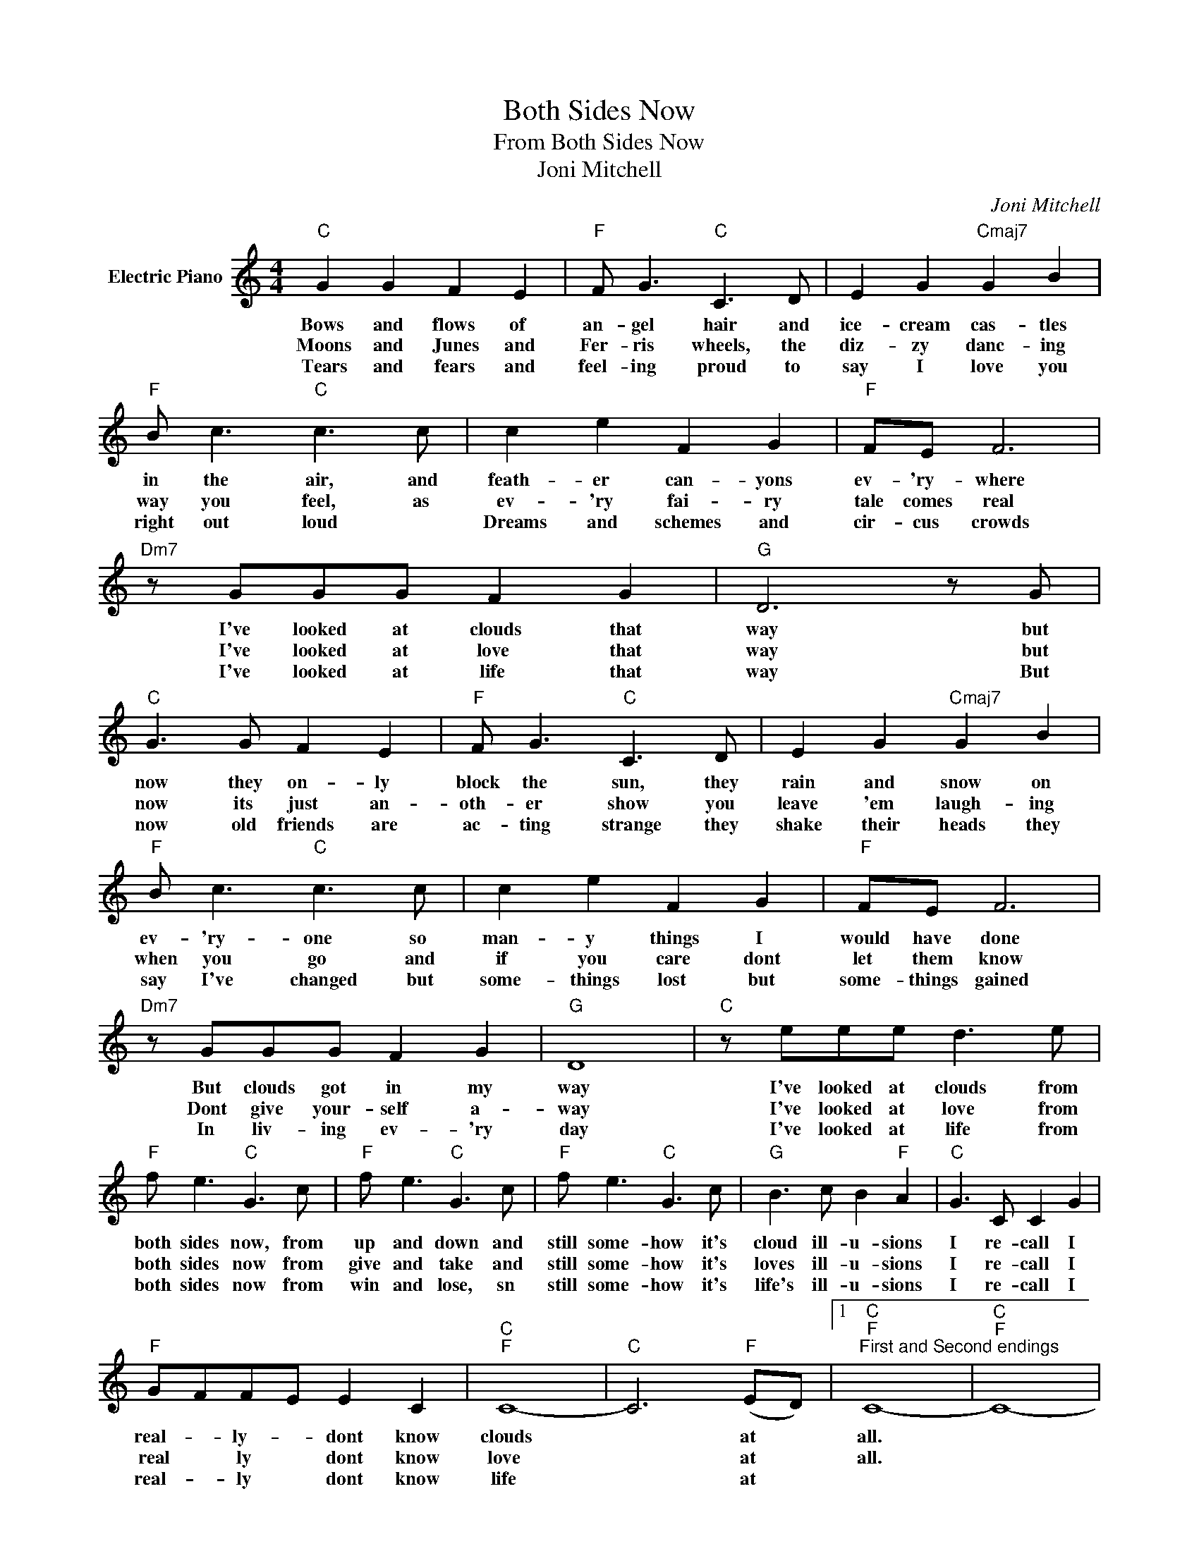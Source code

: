 X:1
T:Both Sides Now
T:From Both Sides Now
T:Joni Mitchell 
C:Joni Mitchell
Z:All Rights Reserved
L:1/8
M:4/4
K:C
V:1 treble nm="Electric Piano"
%%MIDI program 4
V:1
"C" G2 G2 F2 E2 |"F" F G3"C" C3 D | E2 G2"Cmaj7" G2 B2 |"F" B c3"C" c3 c | c2 e2 F2 G2 |"F" FE F6 | %6
w: Bows and flows of|an- gel hair and|ice- cream cas- tles|in the air, and|feath- er can- yons|ev- 'ry- where|
w: Moons and Junes and|Fer- ris wheels, the|diz- zy danc- ing|way you feel, as|ev- 'ry fai- ry|tale comes real|
w: Tears and fears and|feel- ing proud to|say I love you|right out loud *|Dreams and schemes and|cir- cus crowds|
"Dm7" z GGG F2 G2 |"G" D6 z G |"C" G3 G F2 E2 |"F" F G3"C" C3 D | E2 G2"Cmaj7" G2 B2 | %11
w: I've looked at clouds that|way but|now they on- ly|block the sun, they|rain and snow on|
w: I've looked at love that|way but|now its just an-|oth- er show you|leave 'em laugh- ing|
w: I've looked at life that|way But|now old friends are|ac- ting strange they|shake their heads they|
"F" B c3"C" c3 c | c2 e2 F2 G2 |"F" FE F6 |"Dm7" z GGG F2 G2 |"G" D8 |"C" z eee d3 e | %17
w: ev- 'ry- one so|man- y things I|would have done|But clouds got in my|way|I've looked at clouds from|
w: when you go and|if you care dont|let them know|Dont give your- self a-|way|I've looked at love from|
w: say I've changed but|some- things lost but|some- things gained|In liv- ing ev- 'ry|day|I've looked at life from|
"F" f e3"C" G3 c |"F" f e3"C" G3 c |"F" f e3"C" G3 c |"G" B3 c B2"F" A2 |"C" G3 C C2 G2 | %22
w: both sides now, from|up and down and|still some- how it's|cloud ill- u- sions|I re- call I|
w: both sides now from|give and take and|still some- how it's|loves ill- u- sions|I re- call I|
w: both sides now from|win and lose, sn|still some- how it's|life's ill- u- sions|I re- call I|
"F" GFFE E2 C2 |"C""F" C8- |"C" C6"F" (ED) |1"C""F""^First and Second endings" C8- |"C""F" C8- | %27
w: real- * ly- * dont know|clouds|* at *|all.||
w: real * ly * dont know|love|* at *|all.||
w: real- * ly * dont know|life|* at *|||
"C""F" C8- |"C""F" C8 :|3"C""F""^Repeat and fade out" C8- |"C""F" C8 |] %31
w: ||all.||
w: ||||
w: ||||

